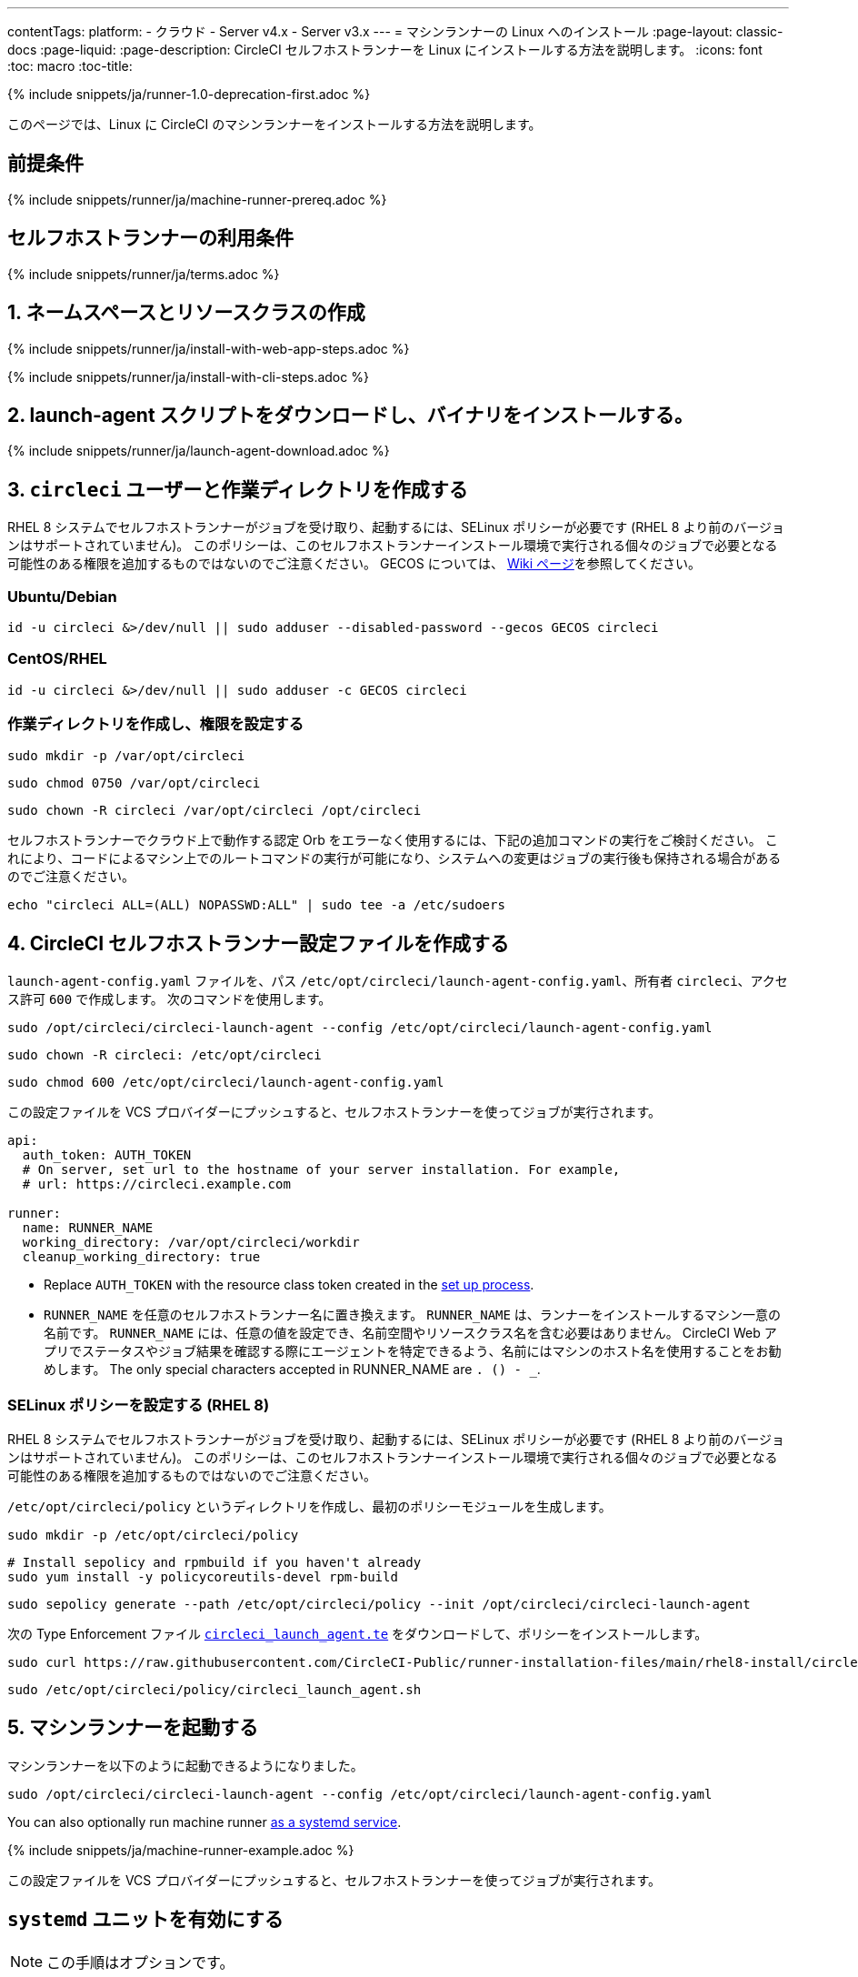 ---
contentTags:
  platform:
  - クラウド
  - Server v4.x
  - Server v3.x
---
= マシンランナーの Linux へのインストール
:page-layout: classic-docs
:page-liquid:
:page-description: CircleCI セルフホストランナーを Linux にインストールする方法を説明します。
:icons: font
:toc: macro
:toc-title:

{% include snippets/ja/runner-1.0-deprecation-first.adoc %}

このページでは、Linux に CircleCI のマシンランナーをインストールする方法を説明します。

[#prerequisites]
== 前提条件

{% include snippets/runner/ja/machine-runner-prereq.adoc %}

[#self-hosted-runner-terms-agreement]
== セルフホストランナーの利用条件

{% include snippets/runner/ja/terms.adoc %}

[#create-namespace-and-resource-class]
== 1. ネームスペースとリソースクラスの作成 

[.tab.machine-runner.Web_app_installation]
--
{% include snippets/runner/ja/install-with-web-app-steps.adoc %}
--
[.tab.machine-runner.CLI_installation]
--
{% include snippets/runner/ja/install-with-cli-steps.adoc %}

--

[#download-the-launch-agent-script]
== 2. launch-agent スクリプトをダウンロードし、バイナリをインストールする。

{% include snippets/runner/ja/launch-agent-download.adoc %}

[#create-the-circleci-user-and-working-directory]
== 3. `circleci` ユーザーと作業ディレクトリを作成する

RHEL 8 システムでセルフホストランナーがジョブを受け取り、起動するには、SELinux ポリシーが必要です (RHEL 8 より前のバージョンはサポートされていません)。 このポリシーは、このセルフホストランナーインストール環境で実行される個々のジョブで必要となる可能性のある権限を追加するものではないのでご注意ください。 GECOS については、 https://en.wikipedia.org/wiki/Gecos_field[Wiki ページ]を参照してください。

[#ubuntu-debian]
=== Ubuntu/Debian

```shell
id -u circleci &>/dev/null || sudo adduser --disabled-password --gecos GECOS circleci
```

[#centos-rhel]
=== CentOS/RHEL

```shell
id -u circleci &>/dev/null || sudo adduser -c GECOS circleci
```

[#create-the-working-directory]
=== 作業ディレクトリを作成し、権限を設定する

```shell
sudo mkdir -p /var/opt/circleci
```

```shell
sudo chmod 0750 /var/opt/circleci
```

```shell
sudo chown -R circleci /var/opt/circleci /opt/circleci
```

セルフホストランナーでクラウド上で動作する認定 Orb をエラーなく使用するには、下記の追加コマンドの実行をご検討ください。 これにより、コードによるマシン上でのルートコマンドの実行が可能になり、システムへの変更はジョブの実行後も保持される場合があるのでご注意ください。

```shell
echo "circleci ALL=(ALL) NOPASSWD:ALL" | sudo tee -a /etc/sudoers
```

[#create-the-circleci-self-hosted-runner-configuration]
== 4. CircleCI セルフホストランナー設定ファイルを作成する

`launch-agent-config.yaml` ファイルを、パス `/etc/opt/circleci/launch-agent-config.yaml`、所有者 `circleci`、アクセス許可 `600` で作成します。 次のコマンドを使用します。

```shell
sudo /opt/circleci/circleci-launch-agent --config /etc/opt/circleci/launch-agent-config.yaml
```

```shell
sudo chown -R circleci: /etc/opt/circleci
```

```shell
sudo chmod 600 /etc/opt/circleci/launch-agent-config.yaml
```

この設定ファイルを VCS プロバイダーにプッシュすると、セルフホストランナーを使ってジョブが実行されます。

```yaml
api:
  auth_token: AUTH_TOKEN
  # On server, set url to the hostname of your server installation. For example,
  # url: https://circleci.example.com

runner:
  name: RUNNER_NAME
  working_directory: /var/opt/circleci/workdir
  cleanup_working_directory: true
```

- Replace `AUTH_TOKEN` with the resource class token created in the xref:runner-installation#circleci-web-app-installation.adoc[set up process].
- `RUNNER_NAME` を任意のセルフホストランナー名に置き換えます。 `RUNNER_NAME` は、ランナーをインストールするマシン一意の名前です。 `RUNNER_NAME` には、任意の値を設定でき、名前空間やリソースクラス名を含む必要はありません。 CircleCI Web アプリでステータスやジョブ結果を確認する際にエージェントを特定できるよう、名前にはマシンのホスト名を使用することをお勧めします。 The only special characters accepted in RUNNER_NAME are `. () - _`.

[#configure-selinux-policy]
=== SELinux ポリシーを設定する (RHEL 8)

RHEL 8 システムでセルフホストランナーがジョブを受け取り、起動するには、SELinux ポリシーが必要です (RHEL 8 より前のバージョンはサポートされていません)。 このポリシーは、このセルフホストランナーインストール環境で実行される個々のジョブで必要となる可能性のある権限を追加するものではないのでご注意ください。

`/etc/opt/circleci/policy` というディレクトリを作成し、最初のポリシーモジュールを生成します。

```shell
sudo mkdir -p /etc/opt/circleci/policy
```

```shell
# Install sepolicy and rpmbuild if you haven't already
sudo yum install -y policycoreutils-devel rpm-build
```

```shell
sudo sepolicy generate --path /etc/opt/circleci/policy --init /opt/circleci/circleci-launch-agent
```

次の Type Enforcement ファイル https://raw.githubusercontent.com/CircleCI-Public/runner-installation-files/main/rhel8-install/circleci_launch_agent.te[`circleci_launch_agent.te`] をダウンロードして、ポリシーをインストールします。

```shell
sudo curl https://raw.githubusercontent.com/CircleCI-Public/runner-installation-files/main/rhel8-install/circleci_launch_agent.te --output /etc/opt/circleci/policy/circleci_launch_agent.te
```

```shell
sudo /etc/opt/circleci/policy/circleci_launch_agent.sh
```

[#start-machine-runner]
== 5. マシンランナーを起動する

マシンランナーを以下のように起動できるようになりました。

```shell
sudo /opt/circleci/circleci-launch-agent --config /etc/opt/circleci/launch-agent-config.yaml
```

You can also optionally run machine runner <<#enable-the-systemd-unit, as a systemd service>>.

{% include snippets/ja/machine-runner-example.adoc %}

この設定ファイルを VCS プロバイダーにプッシュすると、セルフホストランナーを使ってジョブが実行されます。

[#enable-the-systemd-unit]
== `systemd` ユニットを有効にする

NOTE: この手順はオプションです。

このオプション手順を実行するには、バージョン 235 以降の https://systemd.io/[systemd] のインストールが必要です。

所有者を `root` にして `/usr/lib/systemd/system/circleci.service` を作成し、権限を `755` に設定します。

```shell
sudo touch /usr/lib/systemd/system/circleci.service
```

```shell
sudo chown root: /usr/lib/systemd/system/circleci.service
```

```shell
sudo chmod 755 /usr/lib/systemd/system/circleci.service
```

`TimeoutStopSec` のデフォルト値は 5 時間ですが、タスクの総実行時間よりも大きい値を指定する必要があります。

CircleCI のセルフホストランナーがマシン起動時に起動するようにインストール環境を設定する場合、マシンランナーは起動されるとすぐにジョブを開始しようとするので注意が必要です。そのため、起動する前に適切に設定しておく必要があります。 マシンランナーはサービスとして設定することができ、下記のスクリプトで `systemd` により管理できます。

```
[Unit]
Description=CircleCI Runner
After=network.target
[Service]
ExecStart=/opt/circleci/circleci-launch-agent --config /etc/opt/circleci/launch-agent-config.yaml
Restart=always
User=circleci
NotifyAccess=exec
TimeoutStopSec=18300
[Install]
WantedBy = multi-user.target
```

`circleci` ユーザーの環境を使用するタスクエージェントとは異なり、ローンチエージェントでは、その設定ファイルで明示的に定義されている環境変数 (プロキシ設定など) が必要です。 これは `Environment=` または `EnvironmentFile=` で設定できます。 詳細については、 `systemd` https://www.freedesktop.org/software/systemd/man/systemd.exec.html#Environment[のドキュメント] をご覧ください。

次に、下記コマンドによりサービスを有効化します。

```shell
sudo systemctl enable circleci.service
```

[#start-the-service]
=== サービスを起動する

CircleCI のセルフホストランナーサービスは起動するとすぐにジョブを実行しようとするため、サービスの初回起動前に設定を適切に行なっておく必要があります。

```shell
sudo systemctl start circleci.service
```

[#verify-the-service-is-running]
=== サービスの実行状態を確認する

`systemctl` コマンドで表示されるシステムレポートの `status` フィールドで、簡単な実行状態を確認できます。 このフィールドには、CircleCI API との接続状態に応じて、*Healthy (正常)* または *Unhealthy (異常)* と表示されます。

エージェントの状態は、次のコマンドを実行して確認できます。

```shell
systemctl status circleci.service --no-pager
```

このコマンドの出力は次のようになります。

```
circleci.service - CircleCI Runner
   Loaded: loaded (/var/opt/circleci/circleci.service; enabled; vendor preset: enabled)
   Active: active (running) since Fri 2020-05-29 14:33:31 UTC; 18min ago
 Main PID: 5592 (circleci-launch)
   Status: "Healthy"
    Tasks: 8 (limit: 2287)
   CGroup: /system.slice/circleci.service
           └─5592 /opt/circleci/circleci-launch-agent --config /etc/opt/circleci/launch-agent-config.yaml
```

また、次のコマンドを実行してシステムのログを確認することもできます。

```shell
journalctl -u circleci
```

[#troubleshooting]
== トラブルシューティング

Refer to the <<troubleshoot-self-hosted-runner#troubleshoot-machine-runner, Troubleshoot Machine Runner section>> of the Troubleshoot Self-hosted Runner guide if you encounter issues installing or running machine runner on Linux.
